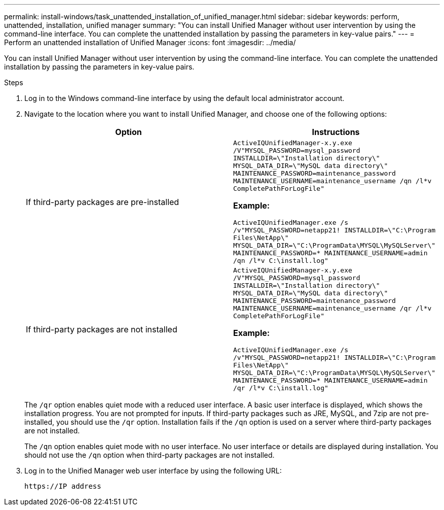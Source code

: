 ---
permalink: install-windows/task_unattended_installation_of_unified_manager.html
sidebar: sidebar
keywords: perform, unattended, installation, unified manager
summary: "You can install Unified Manager without user intervention by using the command-line interface. You can complete the unattended installation by passing the parameters in key-value pairs."
---
= Perform an unattended installation of Unified Manager
:icons: font
:imagesdir: ../media/

[.lead]
You can install Unified Manager without user intervention by using the command-line interface. You can complete the unattended installation by passing the parameters in key-value pairs.

.Steps

. Log in to the Windows command-line interface by using the default local administrator account.
. Navigate to the location where you want to install Unified Manager, and choose one of the following options:
+
[cols="4a,4a" options="header"]
|===
// header row
| Option
| Instructions

// first body row
| If third-party packages are pre-installed
|`ActiveIQUnifiedManager-x.y.exe /V"MYSQL_PASSWORD=mysql_password INSTALLDIR=\"Installation directory\" MYSQL_DATA_DIR=\"MySQL data directory\" MAINTENANCE_PASSWORD=maintenance_password MAINTENANCE_USERNAME=maintenance_username /qn /l*v CompletePathForLogFile"`

*Example:*

`ActiveIQUnifiedManager.exe /s /v"MYSQL_PASSWORD=netapp21! INSTALLDIR=\"C:\Program Files\NetApp\" MYSQL_DATA_DIR=\"C:\ProgramData\MYSQL\MySQLServer\" MAINTENANCE_PASSWORD=******* MAINTENANCE_USERNAME=admin /qn /l*v C:\install.log"`

| If third-party packages are not installed
|`ActiveIQUnifiedManager-x.y.exe /V"MYSQL_PASSWORD=mysql_password INSTALLDIR=\"Installation directory\" MYSQL_DATA_DIR=\"MySQL data directory\" MAINTENANCE_PASSWORD=maintenance_password MAINTENANCE_USERNAME=maintenance_username /qr /l*v CompletePathForLogFile"`

*Example:*

`ActiveIQUnifiedManager.exe /s /v"MYSQL_PASSWORD=netapp21! INSTALLDIR=\"C:\Program Files\NetApp\" MYSQL_DATA_DIR=\"C:\ProgramData\MYSQL\MySQLServer\" MAINTENANCE_PASSWORD=******* MAINTENANCE_USERNAME=admin /qr /l*v C:\install.log"`

// table end
|===
+
The `/qr` option enables quiet mode with a reduced user interface. A basic user interface is displayed, which shows the installation progress. You are not prompted for inputs. If third-party packages such as JRE, MySQL, and 7zip are not pre-installed, you should use the `/qr` option. Installation fails if the `/qn` option is used on a server where third-party packages are not installed.
+
The `/qn` option enables quiet mode with no user interface. No user interface or details are displayed during installation. You should not use the `/qn` option when third-party packages are not installed.

. Log in to the Unified Manager web user interface by using the following URL:
+
`\https://IP address`
// 2025-6-10, ONTAPDOC-133